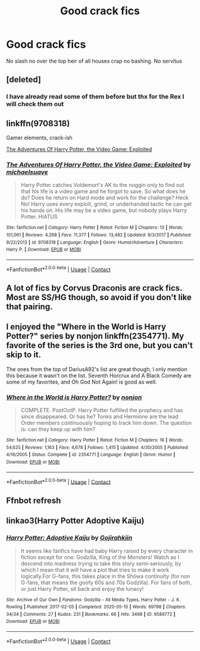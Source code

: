#+TITLE: Good crack fics

* Good crack fics
:PROPERTIES:
:Author: Kingslayer629736
:Score: 5
:DateUnix: 1599691152.0
:DateShort: 2020-Sep-10
:FlairText: Request
:END:
No slash no over the top heir of all houses crap no bashing. No servitus


** [deleted]
:PROPERTIES:
:Score: 10
:DateUnix: 1599696632.0
:DateShort: 2020-Sep-10
:END:

*** I have already read some of them before but thx for the Rex I will check them out
:PROPERTIES:
:Author: Kingslayer629736
:Score: 2
:DateUnix: 1599779178.0
:DateShort: 2020-Sep-11
:END:


** linkffn(9708318)

Gamer elements, crack-ish

[[https://www.fanfiction.net/s/9708318/1/The-Adventures-Of-Harry-Potter-the-Video-Game-Exploited][The Adventures Of Harry Potter, the Video Game: Exploited]]
:PROPERTIES:
:Author: goldenbnana
:Score: 3
:DateUnix: 1599696813.0
:DateShort: 2020-Sep-10
:END:

*** [[https://www.fanfiction.net/s/9708318/1/][*/The Adventures Of Harry Potter, the Video Game: Exploited/*]] by [[https://www.fanfiction.net/u/1946685/michaelsuave][/michaelsuave/]]

#+begin_quote
  Harry Potter catches Voldemort's AK to the noggin only to find out that his life is a video game and he forgot to save. So what does he do? Does he return on Hard mode and work for the challenge? Heck No! Harry uses every exploit, grind, or underhanded tactic he can get his hands on. His life may be a video game, but nobody plays Harry Potter. HIATUS
#+end_quote

^{/Site/:} ^{fanfiction.net} ^{*|*} ^{/Category/:} ^{Harry} ^{Potter} ^{*|*} ^{/Rated/:} ^{Fiction} ^{M} ^{*|*} ^{/Chapters/:} ^{13} ^{*|*} ^{/Words/:} ^{101,061} ^{*|*} ^{/Reviews/:} ^{4,268} ^{*|*} ^{/Favs/:} ^{11,377} ^{*|*} ^{/Follows/:} ^{13,482} ^{*|*} ^{/Updated/:} ^{9/3/2017} ^{*|*} ^{/Published/:} ^{9/22/2013} ^{*|*} ^{/id/:} ^{9708318} ^{*|*} ^{/Language/:} ^{English} ^{*|*} ^{/Genre/:} ^{Humor/Adventure} ^{*|*} ^{/Characters/:} ^{Harry} ^{P.} ^{*|*} ^{/Download/:} ^{[[http://www.ff2ebook.com/old/ffn-bot/index.php?id=9708318&source=ff&filetype=epub][EPUB]]} ^{or} ^{[[http://www.ff2ebook.com/old/ffn-bot/index.php?id=9708318&source=ff&filetype=mobi][MOBI]]}

--------------

*FanfictionBot*^{2.0.0-beta} | [[https://github.com/FanfictionBot/reddit-ffn-bot/wiki/Usage][Usage]] | [[https://www.reddit.com/message/compose?to=tusing][Contact]]
:PROPERTIES:
:Author: FanfictionBot
:Score: 1
:DateUnix: 1599696831.0
:DateShort: 2020-Sep-10
:END:


** A lot of fics by Corvus Draconis are crack fics. Most are SS/HG though, so avoid if you don't like that pairing.
:PROPERTIES:
:Author: Araucaria2024
:Score: 1
:DateUnix: 1599701207.0
:DateShort: 2020-Sep-10
:END:


** I enjoyed the "Where in the World is Harry Potter?" series by nonjon linkffn(2354771). My favorite of the series is the 3rd one, but you can't skip to it.

The ones from the top of DariusA92's list are great though, I only mention this because it wasn't on the list. Seventh Horcrux and A Black Comedy are some of my favorites, and Oh God Not Again! is good as well.
:PROPERTIES:
:Author: Arcuru
:Score: 1
:DateUnix: 1599705779.0
:DateShort: 2020-Sep-10
:END:

*** [[https://www.fanfiction.net/s/2354771/1/][*/Where in the World is Harry Potter?/*]] by [[https://www.fanfiction.net/u/649528/nonjon][/nonjon/]]

#+begin_quote
  COMPLETE. PostOotP. Harry Potter fulfilled the prophecy and has since disappeared. Or has he? Tonks and Hermione are the lead Order members continuously hoping to track him down. The question is: can they keep up with him?
#+end_quote

^{/Site/:} ^{fanfiction.net} ^{*|*} ^{/Category/:} ^{Harry} ^{Potter} ^{*|*} ^{/Rated/:} ^{Fiction} ^{M} ^{*|*} ^{/Chapters/:} ^{16} ^{*|*} ^{/Words/:} ^{54,625} ^{*|*} ^{/Reviews/:} ^{1,163} ^{*|*} ^{/Favs/:} ^{4,678} ^{*|*} ^{/Follows/:} ^{1,415} ^{*|*} ^{/Updated/:} ^{4/30/2005} ^{*|*} ^{/Published/:} ^{4/16/2005} ^{*|*} ^{/Status/:} ^{Complete} ^{*|*} ^{/id/:} ^{2354771} ^{*|*} ^{/Language/:} ^{English} ^{*|*} ^{/Genre/:} ^{Humor} ^{*|*} ^{/Download/:} ^{[[http://www.ff2ebook.com/old/ffn-bot/index.php?id=2354771&source=ff&filetype=epub][EPUB]]} ^{or} ^{[[http://www.ff2ebook.com/old/ffn-bot/index.php?id=2354771&source=ff&filetype=mobi][MOBI]]}

--------------

*FanfictionBot*^{2.0.0-beta} | [[https://github.com/FanfictionBot/reddit-ffn-bot/wiki/Usage][Usage]] | [[https://www.reddit.com/message/compose?to=tusing][Contact]]
:PROPERTIES:
:Author: FanfictionBot
:Score: 1
:DateUnix: 1599705804.0
:DateShort: 2020-Sep-10
:END:


** Ffnbot refresh
:PROPERTIES:
:Author: Digitiss
:Score: 1
:DateUnix: 1599740633.0
:DateShort: 2020-Sep-10
:END:


** linkao3(Harry Potter Adoptive Kaiju)
:PROPERTIES:
:Author: horrorshowjack
:Score: 1
:DateUnix: 1599800996.0
:DateShort: 2020-Sep-11
:END:

*** [[https://archiveofourown.org/works/9589772][*/Harry Potter: Adoptive Kaiju/*]] by [[https://www.archiveofourown.org/users/Gojirahkiin/pseuds/Gojirahkiin][/Gojirahkiin/]]

#+begin_quote
  It seems like fanfics have had baby Harry raised by every character in fiction except for one: Godzilla, King of the Monsters! Watch as I descend into madness trying to take this story semi-seriously, by which I mean that it will have a plot that tries to make it work logically.For G-fans, this takes place in the Shōwa continuity (for non G-fans, that means the goofy 60s and 70s Godzilla). For fans of both, or just Harry Potter, sit back and enjoy the lunacy!
#+end_quote

^{/Site/:} ^{Archive} ^{of} ^{Our} ^{Own} ^{*|*} ^{/Fandoms/:} ^{Godzilla} ^{-} ^{All} ^{Media} ^{Types,} ^{Harry} ^{Potter} ^{-} ^{J.} ^{K.} ^{Rowling} ^{*|*} ^{/Published/:} ^{2017-02-05} ^{*|*} ^{/Completed/:} ^{2020-05-15} ^{*|*} ^{/Words/:} ^{69798} ^{*|*} ^{/Chapters/:} ^{34/34} ^{*|*} ^{/Comments/:} ^{27} ^{*|*} ^{/Kudos/:} ^{231} ^{*|*} ^{/Bookmarks/:} ^{66} ^{*|*} ^{/Hits/:} ^{3498} ^{*|*} ^{/ID/:} ^{9589772} ^{*|*} ^{/Download/:} ^{[[https://archiveofourown.org/downloads/9589772/Harry%20Potter%20Adoptive.epub?updated_at=1592874475][EPUB]]} ^{or} ^{[[https://archiveofourown.org/downloads/9589772/Harry%20Potter%20Adoptive.mobi?updated_at=1592874475][MOBI]]}

--------------

*FanfictionBot*^{2.0.0-beta} | [[https://github.com/FanfictionBot/reddit-ffn-bot/wiki/Usage][Usage]] | [[https://www.reddit.com/message/compose?to=tusing][Contact]]
:PROPERTIES:
:Author: FanfictionBot
:Score: 1
:DateUnix: 1599801018.0
:DateShort: 2020-Sep-11
:END:
